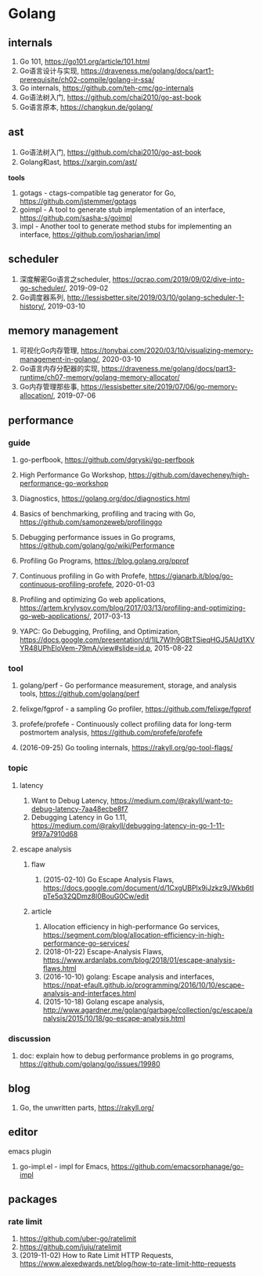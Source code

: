 * Golang

** internals
1. Go 101, <https://go101.org/article/101.html>
2. Go语言设计与实现, <https://draveness.me/golang/docs/part1-prerequisite/ch02-compile/golang-ir-ssa/>
3. Go internals, <https://github.com/teh-cmc/go-internals>
4. Go语法树入门, <https://github.com/chai2010/go-ast-book>
5. Go语言原本, <https://changkun.de/golang/>

** ast
1. Go语法树入门, <https://github.com/chai2010/go-ast-book>
2. Golang和ast, <https://xargin.com/ast/>

*tools*
1. gotags - ctags-compatible tag generator for Go, <https://github.com/jstemmer/gotags>
2. goimpl - A tool to generate stub implementation of an interface, <https://github.com/sasha-s/goimpl>
3. impl - Another tool to generate method stubs for implementing an interface, <https://github.com/josharian/impl>

** scheduler
1. 深度解密Go语言之scheduler, <https://qcrao.com/2019/09/02/dive-into-go-scheduler/>, 2019-09-02
2. Go调度器系列, <http://lessisbetter.site/2019/03/10/golang-scheduler-1-history/>, 2019-03-10

** memory management
1. 可视化Go内存管理, <https://tonybai.com/2020/03/10/visualizing-memory-management-in-golang/>, 2020-03-10
2. Go语言内存分配器的实现, <https://draveness.me/golang/docs/part3-runtime/ch07-memory/golang-memory-allocator/>
3. Go内存管理那些事, <https://lessisbetter.site/2019/07/06/go-memory-allocation/>, 2019-07-06

** performance

*** guide
1. go-perfbook, <https://github.com/dgryski/go-perfbook>
2. High Performance Go Workshop, <https://github.com/davecheney/high-performance-go-workshop>
3. Diagnostics, <https://golang.org/doc/diagnostics.html>
4. Basics of benchmarking, profiling and tracing with Go, <https://github.com/samonzeweb/profilinggo>
5. Debugging performance issues in Go programs, <https://github.com/golang/go/wiki/Performance>
6. Profiling Go Programs, <https://blog.golang.org/pprof>

7. Continuous profiling in Go with Profefe, <https://gianarb.it/blog/go-continuous-profiling-profefe>, 2020-01-03
8. Profiling and optimizing Go web applications, <https://artem.krylysov.com/blog/2017/03/13/profiling-and-optimizing-go-web-applications/>, 2017-03-13
9. YAPC: Go Debugging, Profiling, and Optimization, <https://docs.google.com/presentation/d/1lL7Wlh9GBtTSieqHGJ5AUd1XVYR48UPhEloVem-79mA/view#slide=id.p>, 2015-08-22

*** tool
1. golang/perf - Go performance measurement, storage, and analysis tools, <https://github.com/golang/perf>
2. felixge/fgprof - a sampling Go profiler, <https://github.com/felixge/fgprof>
3. profefe/profefe - Continuously collect profiling data for long-term postmortem analysis, <https://github.com/profefe/profefe>

4. (2016-09-25) Go tooling internals, <https://rakyll.org/go-tool-flags/>

*** topic

**** latency
1. Want to Debug Latency, <https://medium.com/@rakyll/want-to-debug-latency-7aa48ecbe8f7>
2. Debugging Latency in Go 1.11, <https://medium.com/@rakyll/debugging-latency-in-go-1-11-9f97a7910d68>

**** escape analysis

***** flaw
1. (2015-02-10) Go Escape Analysis Flaws, <https://docs.google.com/document/d/1CxgUBPlx9iJzkz9JWkb6tIpTe5q32QDmz8l0BouG0Cw/edit>

***** article
1. Allocation efficiency in high-performance Go services, <https://segment.com/blog/allocation-efficiency-in-high-performance-go-services/>
2. (2018-01-22) Escape-Analysis Flaws, <https://www.ardanlabs.com/blog/2018/01/escape-analysis-flaws.html>
3. (2016-10-10) golang: Escape analysis and interfaces, <https://npat-efault.github.io/programming/2016/10/10/escape-analysis-and-interfaces.html>
4. (2015-10-18) Golang escape analysis, <http://www.agardner.me/golang/garbage/collection/gc/escape/analysis/2015/10/18/go-escape-analysis.html>

*** discussion
1. doc: explain how to debug performance problems in go programs, <https://github.com/golang/go/issues/19980>

** blog
1. Go, the unwritten parts, <https://rakyll.org/>

** editor

**** emacs plugin
1. go-impl.el - impl for Emacs, <https://github.com/emacsorphanage/go-impl>

** packages

*** rate limit
1. <https://github.com/uber-go/ratelimit>
2. <https://github.com/juju/ratelimit>
3. (2019-11-02) How to Rate Limit HTTP Requests, <https://www.alexedwards.net/blog/how-to-rate-limit-http-requests>

